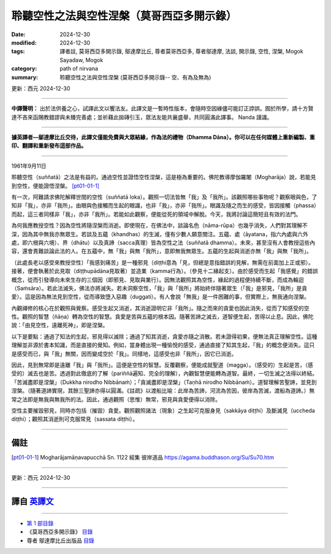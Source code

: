 =============================================
聆聽空性之法與空性涅槃（莫哥西亞多開示錄）
=============================================

:date: 2024-12-30
:modified: 2024-12-30
:tags: 譯者註, 莫哥西亞多開示錄, 鄔達摩比丘, 尊者莫哥西亞多, 尊者鄔達摩, 法談, 開示錄, 空性, 涅槃, Mogok Sayadaw, Mogok
:category: path of nirvana
:summary: 聆聽空性之法與空性涅槃 (莫哥西亞多開示錄-- 空、有為及無為)

更新：西元 2024-12-30

------

**中譯聲明：** 出於法供養之心，試譯此文以饗法友。此譯文是一暫時性版本，會隨時空因緣儘可能訂正誖誤。囿於所學，請十方賢達不吝來函賜教錯謬與未臻完善處；並祈藉此拋磚引玉，眾法友能共襄盛舉，共同圓滿此譯事。 Nanda 謹識。

------

**據英譯者—鄔達摩比丘交待，此譯文僅能免費與大眾結緣，作為法的禮物（Dhamma Dāna）。你可以在任何媒體上重新編製、重印、翻譯和重新發布這部作品。**

------

1961年9月11日

聆聽空性（suññatā）之法是有益的。通過空性並證悟空性涅槃，這是極為重要的。佛陀教導摩伽羅闍（Mogharāja）說，若能見到空性，便能證悟涅槃。 [pt01-01-1]_

有一次，阿難請求佛陀解釋世間的空性（suññatā loka）。觀照一切法皆無「我」及「我所」。該觀照哪些事物呢？觀察眼與色，了知非「我」，亦非「我所」。由眼與色接觸而生起的眼識，也非「我」，亦非「我所」。眼識及隨之而生的感受，皆因接觸（phassa）而起，這三者同樣非「我」，亦非「我所」。若能如此觀察，便能從死的領域中解脫。今天，我將討論這簡短且有效的法門。

為何我應教授空性？因為空性將隨涅槃而消逝。即使現在，在佛法中，談論名色（nāma-rūpa）也幾乎消失，人們對其理解不深，因為其中無我亦無眾生。若談及五蘊（khandhas）的生滅，僅有少數人願意關注。五蘊、處（āyatana，指六內處與六外處，即六根與六境）、界（dhātu）以及真諦（sacca真理）皆為空性之法（suññatā dhamma）。未來，甚至沒有人會教授這些內容，還會責難談論此法的人。在五蘊中，無「我」與無「我所」，意即無我無眾生。五蘊的生起與消逝亦無「我」與無「我所」。

〔此處長老以感受來教授空性〕「我感到痛苦」是一種邪見（diṭṭhi意為「見，但總是意指錯誤的見解，無需在前面加上正或邪）。接著，便會執著於此見取（diṭṭhupādāna見取著）並造業（kamma行為）。（參見十二緣起支）。由於感受而生起「我感覺」的錯誤概念，從而引發導向未來生存的三個因（即邪見、見取與業行）。因無法觀照其為空性，緣起的過程便持續不斷，而成為輪迴（Saṁsāra）。若此法滅失，佛法亦將滅失。若未洞察空性，「我」與「我所」將始終伴隨著眾生（「我」是邪見，「我所」是貪愛）。這是因為無法見到空性，從而導致墮入惡趣（duggati）。有人會說「無我」是一件困難的事，但實際上，無我通向涅槃。

內觀禪修的核心在於觀照與覺察。感受生起又消逝，其消逝證明它非「我所」。隨之而來的貪愛也因此消失，從而了知感受的空性。觀照的智慧（ñāṇa）轉為空性的智慧。貪愛是苦與五蘊的根本因。隨著苦諦之滅去，道智便生起，苦得以止息。因此，佛陀說：「由見空性，遠離死神」，即是涅槃。

以下是要點：通過了知法的生起，邪見得以滅除；通過了知其消逝，貪愛亦隨之消散。若未證得初果，便無法真正理解空性。這種理解並非源於書本知識，而是直接的覺知。例如，當身體出現一種愉悅的感受，通過直接了知其生起，「我」的概念便消失。這只是感受而已，與「我」無關，因而變成空於「我」。同樣地，這感受也非「我所」，因它已消逝。

因此，見到無常即是遠離「我」與「我所」。這便是空性的智慧。反覆觀察，便能成就聖道（magga）。（感受的）生起是苦，（感受的）滅去也是苦。透過對此徹底的了解（pariññā遍知、完全的理解），內觀智慧便能轉為道智。最終，一切生滅之法得以終結。「苦滅盡即是涅槃」（Dukkha nirodho Nibbānaṁ）；「貪滅盡即是涅槃」（Taṇhā nirodho Nibbānaṁ）。道智理解苦聖諦，並見到涅槃。（隨著道諦實現，其餘三聖諦亦得以圓滿。《註疏》以渡船比喻：此岸為苦諦，河流為苦因，彼岸為苦滅，渡船為道諦。）無常之法即是無我與無我所的法。因此，通過觀照（思惟）無常，邪見與貪愛便得以消除。

空性主要摧毀邪見，同時亦包括（摧毀）貪愛。觀照觀照諸法（現象）之生起可克服身見（sakkāya diṭṭhi）及斷滅見（uccheda diṭṭhi）；觀照其消逝則可克服常見（sassata diṭṭhi）。

------

備註
~~~~~~

.. [pt01-01-1] Mogharājamāṇavapucchā Sn. 1122 經集 彼岸道品  https://agama.buddhason.org/Su/Su70.htm

------

更新：西元 2024-12-30

------

譯自 `英譯文 <{filename}../dhamma-talks-by-mogok-sayadaw/pt01-01-emptiness-dhamma-and-emptiness-nibbana%zh.rst>`__
~~~~~~~~~~~~~~~~~~~~~~~~~~~~~~~~~~~~~~~~~~~~~~~~~~~~~~~~~~~~~~~~~~~~~~~~~~~~~~~~~~~~~~~~~~~~~~~~~~~~~~~~~~~~~~~~~~~~~

------

- `第 1 部目錄 <{filename}pt01-content-of-part01-han%zh.rst>`_ 

- 《莫哥西亞多開示錄》 `目錄 <{filename}content-of-dhamma-talks-by-mogok-sayadaw-han%zh.rst>`__ 

- 尊者 鄔達摩比丘出版品 `目錄 <{filename}../publication-of-ven-uttamo-han%zh.rst>`__ 

..
  2024-12-30  create rst